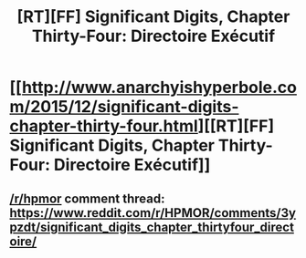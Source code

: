 #+TITLE: [RT][FF] Significant Digits, Chapter Thirty-Four: Directoire Exécutif

* [[http://www.anarchyishyperbole.com/2015/12/significant-digits-chapter-thirty-four.html][[RT][FF] Significant Digits, Chapter Thirty-Four: Directoire Exécutif]]
:PROPERTIES:
:Author: mrphaethon
:Score: 13
:DateUnix: 1451435685.0
:DateShort: 2015-Dec-30
:END:

** [[/r/hpmor]] comment thread: [[https://www.reddit.com/r/HPMOR/comments/3ypzdt/significant_digits_chapter_thirtyfour_directoire/]]
:PROPERTIES:
:Author: mrphaethon
:Score: 1
:DateUnix: 1451435698.0
:DateShort: 2015-Dec-30
:END:
